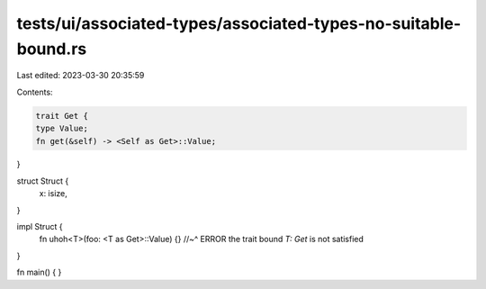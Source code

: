 tests/ui/associated-types/associated-types-no-suitable-bound.rs
===============================================================

Last edited: 2023-03-30 20:35:59

Contents:

.. code-block:: rs

    trait Get {
    type Value;
    fn get(&self) -> <Self as Get>::Value;
}

struct Struct {
    x: isize,
}

impl Struct {
    fn uhoh<T>(foo: <T as Get>::Value) {}
    //~^ ERROR the trait bound `T: Get` is not satisfied
}

fn main() {
}


